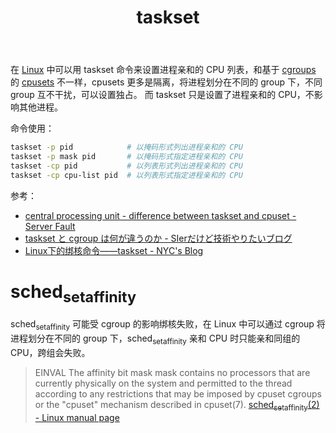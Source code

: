 :PROPERTIES:
:ID:       5A16D839-8F80-4FD8-BEE1-7ECA645015E5
:END:
#+TITLE: taskset

在 [[id:EC899B0E-E274-4D41-9712-E432C287480C][Linux]] 中可以用 taskset 命令来设置进程亲和的 CPU 列表，和基于 [[id:4A5E3169-E60E-4C81-AE7E-18D3BDE8B86A][cgroups]] 的 [[id:D65FCB30-A5E1-45F8-B91B-95A56389E35C][cpusets]] 不一样，cpusets 更多是隔离，将进程划分在不同的 group 下，不同 group 互不干扰，可以设置独占。
而 taskset 只是设置了进程亲和的 CPU，不影响其他进程。

命令使用：
#+begin_src sh
  taskset -p pid            # 以掩码形式列出进程亲和的 CPU
  taskset -p mask pid       # 以掩码形式指定进程亲和的 CPU
  taskset -cp pid           # 以列表形式列出进程亲和的 CPU
  taskset -cp cpu-list pid  # 以列表形式指定进程亲和的 CPU
#+end_src

参考：
+ [[https://serverfault.com/questions/625146/difference-between-taskset-and-cpuset][central processing unit - difference between taskset and cpuset - Server Fault]]
+ [[https://www.kimullaa.com/entry/2020/07/01/200102][taskset と cgroup は何が違うのか - SIerだけど技術やりたいブログ]]
+ [[http://niyanchun.com/taskset-command.html][Linux下的绑核命令——taskset - NYC's Blog]]

* sched_setaffinity
  sched_setaffinity 可能受 cgroup 的影响绑核失败，在 Linux 中可以通过 cgroup 将进程划分在不同的 group 下，sched_setaffinity 亲和 CPU 时只能亲和同组的 CPU，跨组会失败。

  #+begin_quote
  EINVAL The affinity bit mask mask contains no processors that are
       currently physically on the system and permitted to the
       thread according to any restrictions that may be imposed
       by cpuset cgroups or the "cpuset" mechanism described in
       cpuset(7).
  [[https://man7.org/linux/man-pages/man2/sched_setaffinity.2.html][sched_setaffinity(2) - Linux manual page]]       
  #+end_quote

